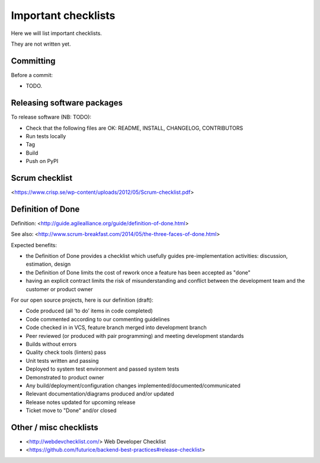 Important checklists
====================

Here we will list important checklists.

They are not written yet.


Committing
----------

Before a commit:

- TODO.


Releasing software packages
---------------------------

To release software (NB: TODO):

- Check that the following files are OK: README, INSTALL, CHANGELOG, CONTRIBUTORS
- Run tests locally
- Tag
- Build
- Push on PyPI


Scrum checklist
---------------

<https://www.crisp.se/wp-content/uploads/2012/05/Scrum-checklist.pdf>


Definition of Done
------------------

Definition: <http://guide.agilealliance.org/guide/definition-of-done.html>

See also: <http://www.scrum-breakfast.com/2014/05/the-three-faces-of-done.html>

Expected benefits:

- the Definition of Done provides a checklist which usefully guides pre-implementation activities: discussion, estimation, design
- the Definition of Done limits the cost of rework once a feature has been accepted as "done"
- having an explicit contract limits the risk of misunderstanding and conflict between the development team and the customer or product owner


For our open source projects, here is our definition (draft):

- Code produced (all ‘to do’ items in code completed)
- Code commented according to our commenting guidelines
- Code checked in in VCS, feature branch merged into development branch
- Peer reviewed (or produced with pair programming) and meeting development standards
- Builds without errors
- Quality check tools (linters) pass
- Unit tests written and passing
- Deployed to system test environment and passed system tests
- Demonstrated to product owner
- Any build/deployment/configuration changes implemented/documented/communicated
- Relevant documentation/diagrams produced and/or updated
- Release notes updated for upcoming release
- Ticket move to "Done" and/or closed

Other / misc checklists
-----------------------

- <http://webdevchecklist.com/> Web Developer Checklist
- <https://github.com/futurice/backend-best-practices#release-checklist>


